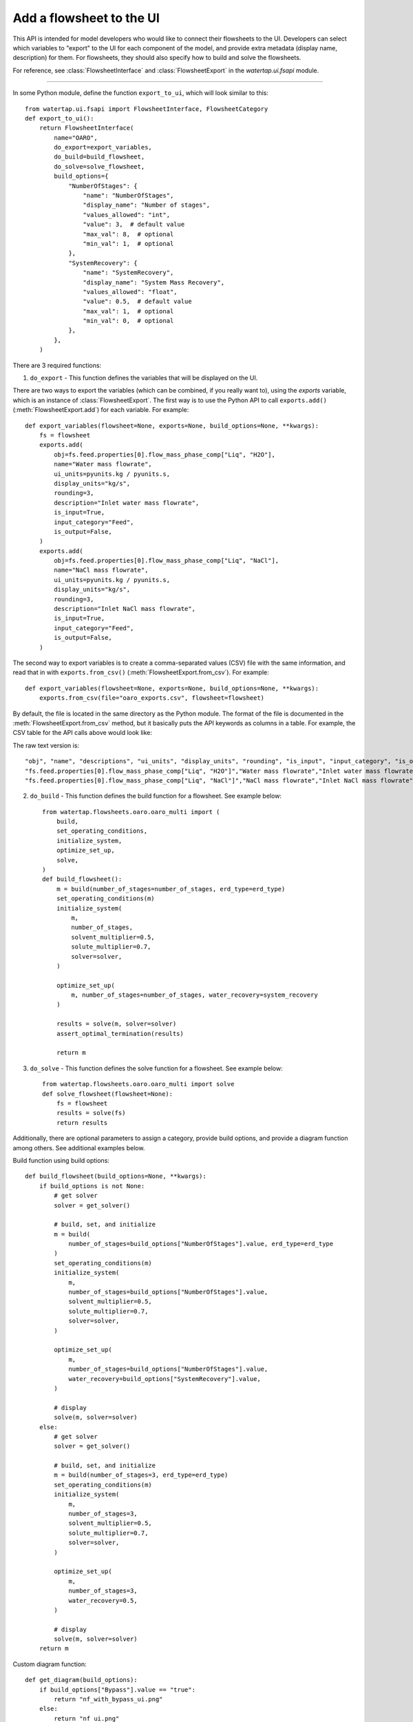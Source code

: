 .. _howto_ui-api:

Add a flowsheet to the UI
==========================
.. py:currentmodule:: watertap.ui.fsapi

This API is intended for model developers who would like to connect their flowsheets to the UI.
Developers can select which variables to "export" to the UI for each component of the model, 
and provide extra metadata (display name, description) for them. For flowsheets, they should also 
specify how to build and solve the flowsheets.

For reference, see :class:`FlowsheetInterface` and :class:`FlowsheetExport` in the `watertap.ui.fsapi` module.

----

In some Python module, define the function ``export_to_ui``, which will look
similar to this::

    from watertap.ui.fsapi import FlowsheetInterface, FlowsheetCategory
    def export_to_ui():
        return FlowsheetInterface(
            name="OARO",
            do_export=export_variables,
            do_build=build_flowsheet,
            do_solve=solve_flowsheet,
            build_options={
                "NumberOfStages": {
                    "name": "NumberOfStages",
                    "display_name": "Number of stages",
                    "values_allowed": "int",
                    "value": 3,  # default value
                    "max_val": 8,  # optional
                    "min_val": 1,  # optional
                },
                "SystemRecovery": {
                    "name": "SystemRecovery",
                    "display_name": "System Mass Recovery",
                    "values_allowed": "float",
                    "value": 0.5,  # default value
                    "max_val": 1,  # optional
                    "min_val": 0,  # optional
                },
            },
        )

There are 3 required functions: 

1. ``do_export`` - This function defines the variables that will be displayed on the UI.

There are two ways to export the variables (which can be combined, if you really want to), using
the `exports` variable, which is an instance of :class:`FlowsheetExport`.
The first way is to use the Python API to call ``exports.add()`` (:meth:`FlowsheetExport.add`) for each variable. For example::

    def export_variables(flowsheet=None, exports=None, build_options=None, **kwargs):
        fs = flowsheet
        exports.add(
            obj=fs.feed.properties[0].flow_mass_phase_comp["Liq", "H2O"],
            name="Water mass flowrate",
            ui_units=pyunits.kg / pyunits.s,
            display_units="kg/s",
            rounding=3,
            description="Inlet water mass flowrate",
            is_input=True,
            input_category="Feed",
            is_output=False,
        )
        exports.add(
            obj=fs.feed.properties[0].flow_mass_phase_comp["Liq", "NaCl"],
            name="NaCl mass flowrate",
            ui_units=pyunits.kg / pyunits.s,
            display_units="kg/s",
            rounding=3,
            description="Inlet NaCl mass flowrate",
            is_input=True,
            input_category="Feed",
            is_output=False,
        )

The second way to export variables is to create a comma-separated values (CSV) file with the same information, and
read that in with ``exports.from_csv()`` (:meth:`FlowsheetExport.from_csv`). For example::

    def export_variables(flowsheet=None, exports=None, build_options=None, **kwargs):
        exports.from_csv(file="oaro_exports.csv", flowsheet=flowsheet)

By default, the file is located in the same directory as the Python module.
The format of the file is documented in the :meth:`FlowsheetExport.from_csv` method, but it basically puts the
API keywords as columns in a table. For example, the CSV table for the API calls above would look like:

.. csv-table:: nf_exports.csv
    :header: "obj", "name", "descriptions", "ui_units", "display_units", "rounding", "is_input", "input_category", "is_output"

    "fs.feed.properties[0].flow_mass_phase_comp["Liq", "H2O"]","Water mass flowrate","Inlet water mass flowrate","units.kg / units.w","kg/s",3,true,"Feed",false
    "fs.feed.properties[0].flow_mass_phase_comp["Liq", "NaCl"]","NaCl mass flowrate","Inlet NaCl mass flowrate","units.kg / units.s","kg/s",3,true,"Feed",false

The raw text version is::

    "obj", "name", "descriptions", "ui_units", "display_units", "rounding", "is_input", "input_category", "is_output"
    "fs.feed.properties[0].flow_mass_phase_comp["Liq", "H2O"]","Water mass flowrate","Inlet water mass flowrate","units.kg / units.s","kg/s",3,true,"Feed",false
    "fs.feed.properties[0].flow_mass_phase_comp["Liq", "NaCl"]","NaCl mass flowrate","Inlet NaCl mass flowrate","units.kg / units.s","kg/s",3,true,"Feed",false

2. ``do_build`` - This function defines the build function for a flowsheet. See example below::

    from watertap.flowsheets.oaro.oaro_multi import (
        build,
        set_operating_conditions,
        initialize_system,
        optimize_set_up,
        solve,
    )
    def build_flowsheet():
        m = build(number_of_stages=number_of_stages, erd_type=erd_type)
        set_operating_conditions(m)
        initialize_system(
            m,
            number_of_stages,
            solvent_multiplier=0.5,
            solute_multiplier=0.7,
            solver=solver,
        )

        optimize_set_up(
            m, number_of_stages=number_of_stages, water_recovery=system_recovery
        )

        results = solve(m, solver=solver)
        assert_optimal_termination(results)

        return m


3. ``do_solve`` - This function defines the solve function for a flowsheet. See example below::

    from watertap.flowsheets.oaro.oaro_multi import solve
    def solve_flowsheet(flowsheet=None):
        fs = flowsheet
        results = solve(fs)
        return results

Additionally, there are optional parameters to assign a category, provide build options, 
and provide a diagram function among others. See additional examples below.

Build function using build options::

    def build_flowsheet(build_options=None, **kwargs):
        if build_options is not None:
            # get solver
            solver = get_solver()

            # build, set, and initialize
            m = build(
                number_of_stages=build_options["NumberOfStages"].value, erd_type=erd_type
            )
            set_operating_conditions(m)
            initialize_system(
                m,
                number_of_stages=build_options["NumberOfStages"].value,
                solvent_multiplier=0.5,
                solute_multiplier=0.7,
                solver=solver,
            )

            optimize_set_up(
                m,
                number_of_stages=build_options["NumberOfStages"].value,
                water_recovery=build_options["SystemRecovery"].value,
            )

            # display
            solve(m, solver=solver)
        else:
            # get solver
            solver = get_solver()

            # build, set, and initialize
            m = build(number_of_stages=3, erd_type=erd_type)
            set_operating_conditions(m)
            initialize_system(
                m,
                number_of_stages=3,
                solvent_multiplier=0.5,
                solute_multiplier=0.7,
                solver=solver,
            )

            optimize_set_up(
                m,
                number_of_stages=3,
                water_recovery=0.5,
            )

            # display
            solve(m, solver=solver)
        return m

Custom diagram function::

    def get_diagram(build_options):
        if build_options["Bypass"].value == "true":
            return "nf_with_bypass_ui.png"
        else:
            return "nf_ui.png"

Enable UI to discover flowsheet - In order for the UI to discover a flowsheet, an 
entrypoint must be defined in setup.py with the path to the export file. For examples, see below::

    entry_points={
        "watertap.flowsheets": [
            "RO = watertap.flowsheets.RO_with_energy_recovery.RO_with_energy_recovery_ui",
            "OARO = watertap.flowsheets.oaro.oaro_multi_ui",
        ]


For a complete overview of all arguments, see :class:`FlowsheetInterface`.
